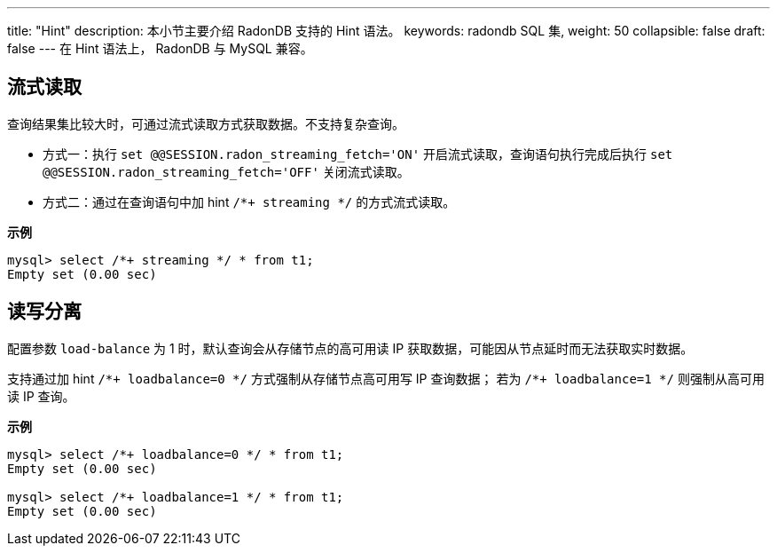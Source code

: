 ---
title: "Hint"
description: 本小节主要介绍 RadonDB 支持的 Hint 语法。 
keywords: radondb SQL 集,
weight: 50
collapsible: false
draft: false
---
在 Hint 语法上， RadonDB 与 MySQL 兼容。

== 流式读取

查询结果集比较大时，可通过流式读取方式获取数据。不支持复杂查询。

* 方式一：执行 `set @@SESSION.radon_streaming_fetch='ON'` 开启流式读取，查询语句执行完成后执行 `set @@SESSION.radon_streaming_fetch='OFF'` 关闭流式读取。
* 方式二：通过在查询语句中加 hint `/*+ streaming */` 的方式流式读取。

*示例*

[,sql]
----
mysql> select /*+ streaming */ * from t1;
Empty set (0.00 sec)
----

== 读写分离

配置参数 `load-balance` 为 1 时，默认查询会从存储节点的高可用读 IP 获取数据，可能因从节点延时而无法获取实时数据。

支持通过加 hint `/\*+ loadbalance=0 */` 方式强制从存储节点高可用写 IP 查询数据；
若为 `/*+ loadbalance=1 */` 则强制从高可用读 IP 查询。

*示例*

[,sql]
----
mysql> select /*+ loadbalance=0 */ * from t1;
Empty set (0.00 sec)

mysql> select /*+ loadbalance=1 */ * from t1;
Empty set (0.00 sec)
----
